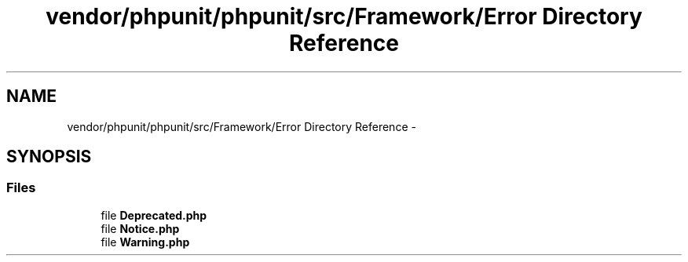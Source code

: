 .TH "vendor/phpunit/phpunit/src/Framework/Error Directory Reference" 3 "Tue Apr 14 2015" "Version 1.0" "VirtualSCADA" \" -*- nroff -*-
.ad l
.nh
.SH NAME
vendor/phpunit/phpunit/src/Framework/Error Directory Reference \- 
.SH SYNOPSIS
.br
.PP
.SS "Files"

.in +1c
.ti -1c
.RI "file \fBDeprecated\&.php\fP"
.br
.ti -1c
.RI "file \fBNotice\&.php\fP"
.br
.ti -1c
.RI "file \fBWarning\&.php\fP"
.br
.in -1c

